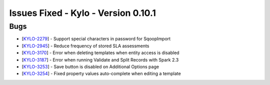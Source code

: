 Issues Fixed - Kylo - Version 0.10.1
====================================

Bugs
----

* [`KYLO-2279 <https://kylo-io.atlassian.net/browse/KYLO-2279>`_] - Support special characters in password for SqoopImport
* [`KYLO-2945 <https://kylo-io.atlassian.net/browse/KYLO-2945>`_] - Reduce frequency of stored SLA assessments
* [`KYLO-3170 <https://kylo-io.atlassian.net/browse/KYLO-3170>`_] - Error when deleting templates when entity access is disabled
* [`KYLO-3187 <https://kylo-io.atlassian.net/browse/KYLO-3187>`_] - Error when running Validate and Split Records with Spark 2.3
* [`KYLO-3253 <https://kylo-io.atlassian.net/browse/KYLO-3253>`_] - Save button is disabled on Additional Options page
* [`KYLO-3254 <https://kylo-io.atlassian.net/browse/KYLO-3254>`_] - Fixed property values auto-complete when editing a template
